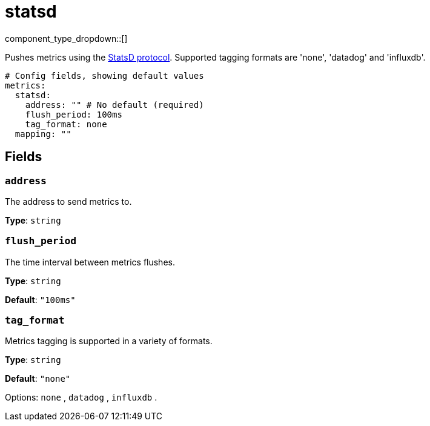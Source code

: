 = statsd
:type: metrics
:status: stable



////
     THIS FILE IS AUTOGENERATED!

     To make changes, edit the corresponding source file under:

     https://github.com/redpanda-data/connect/tree/main/internal/impl/<provider>.

     And:

     https://github.com/redpanda-data/connect/tree/main/cmd/tools/docs_gen/templates/plugin.adoc.tmpl
////

// © 2024 Redpanda Data Inc.


component_type_dropdown::[]


Pushes metrics using the https://github.com/statsd/statsd[StatsD protocol^]. Supported tagging formats are 'none', 'datadog' and 'influxdb'.

```yml
# Config fields, showing default values
metrics:
  statsd:
    address: "" # No default (required)
    flush_period: 100ms
    tag_format: none
  mapping: ""
```

== Fields

=== `address`

The address to send metrics to.


*Type*: `string`


=== `flush_period`

The time interval between metrics flushes.


*Type*: `string`

*Default*: `"100ms"`

=== `tag_format`

Metrics tagging is supported in a variety of formats.


*Type*: `string`

*Default*: `"none"`

Options:
`none`
, `datadog`
, `influxdb`
.


